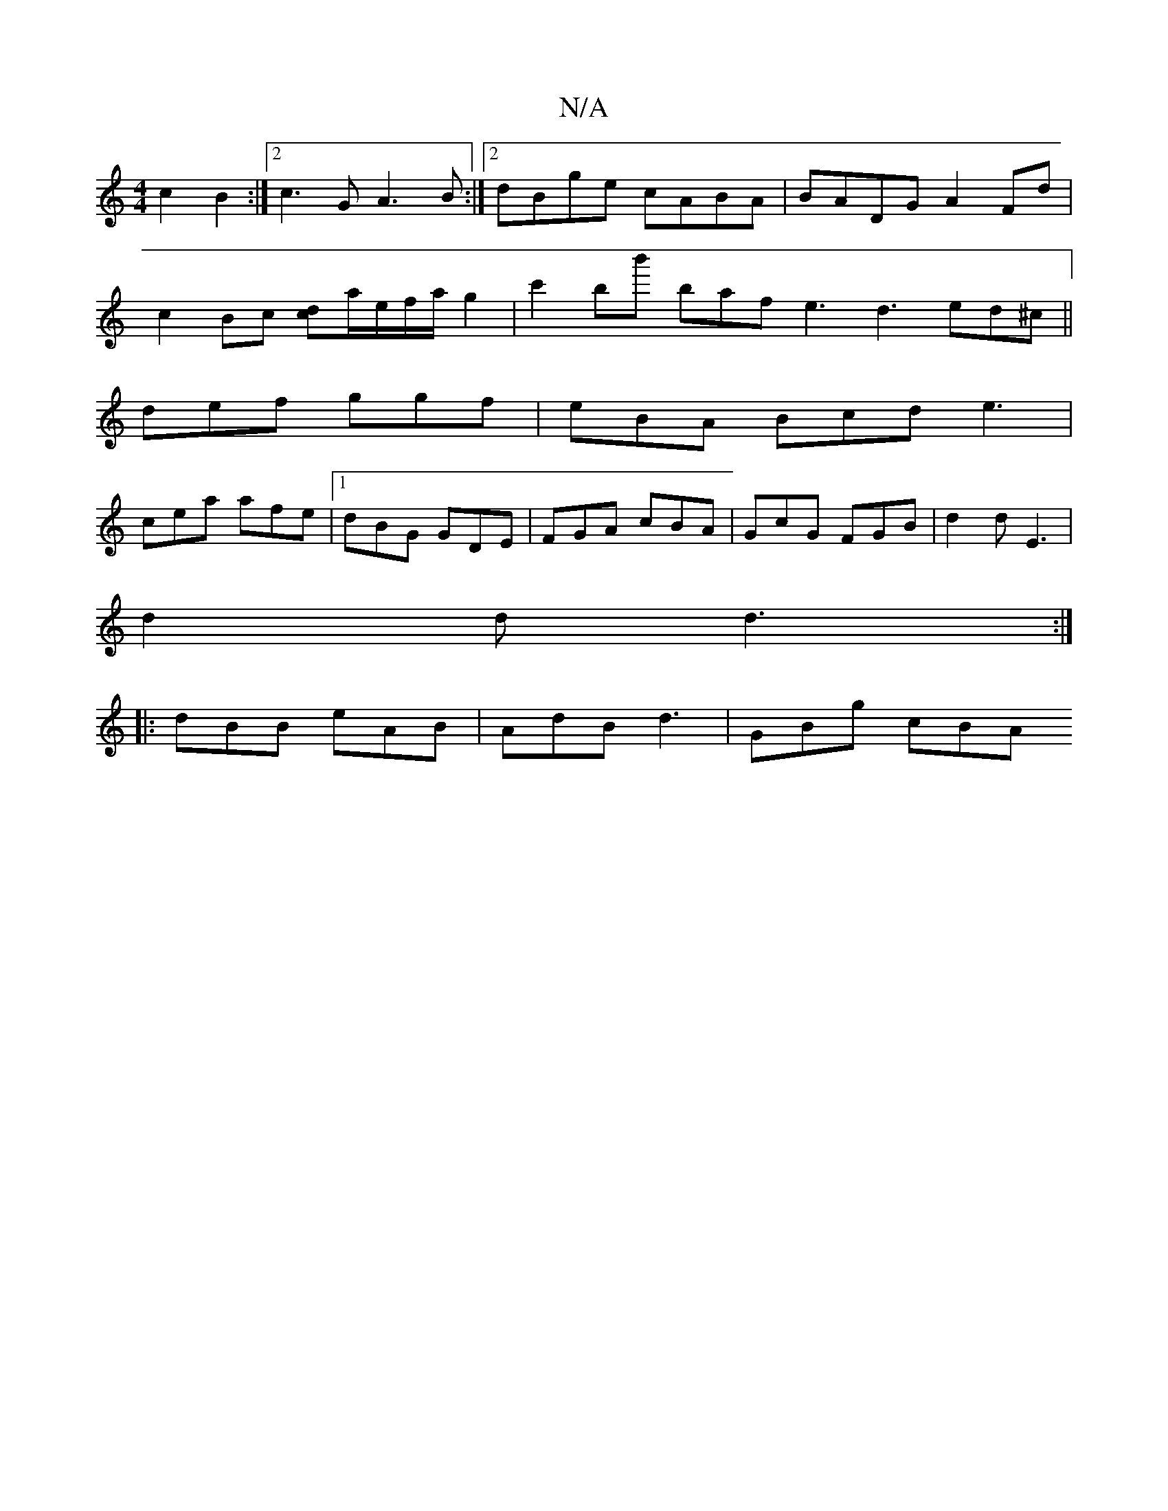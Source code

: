 X:1
T:N/A
M:4/4
R:N/A
K:Cmajor
 c2 B2 :|[2 c3G A3B:|2 dBge cABA|BADG A2Fd|
c2Bc [dc]a/2e/f/a/g2 | c'2bb' baf e3 d3 ed^c ||
def ggf | eBA Bcd e3 |
cea afe |1 dBG GDE | FGA cBA | GcG FGB | d2d E3 |
d2 d d3 :|
|:dBB eAB|AdB d3|GBg cBA